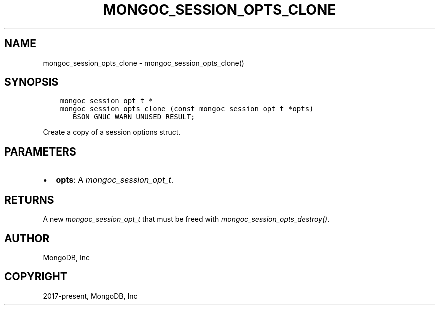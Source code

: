 .\" Man page generated from reStructuredText.
.
.
.nr rst2man-indent-level 0
.
.de1 rstReportMargin
\\$1 \\n[an-margin]
level \\n[rst2man-indent-level]
level margin: \\n[rst2man-indent\\n[rst2man-indent-level]]
-
\\n[rst2man-indent0]
\\n[rst2man-indent1]
\\n[rst2man-indent2]
..
.de1 INDENT
.\" .rstReportMargin pre:
. RS \\$1
. nr rst2man-indent\\n[rst2man-indent-level] \\n[an-margin]
. nr rst2man-indent-level +1
.\" .rstReportMargin post:
..
.de UNINDENT
. RE
.\" indent \\n[an-margin]
.\" old: \\n[rst2man-indent\\n[rst2man-indent-level]]
.nr rst2man-indent-level -1
.\" new: \\n[rst2man-indent\\n[rst2man-indent-level]]
.in \\n[rst2man-indent\\n[rst2man-indent-level]]u
..
.TH "MONGOC_SESSION_OPTS_CLONE" "3" "Jan 03, 2023" "1.23.2" "libmongoc"
.SH NAME
mongoc_session_opts_clone \- mongoc_session_opts_clone()
.SH SYNOPSIS
.INDENT 0.0
.INDENT 3.5
.sp
.nf
.ft C
mongoc_session_opt_t *
mongoc_session_opts_clone (const mongoc_session_opt_t *opts)
   BSON_GNUC_WARN_UNUSED_RESULT;
.ft P
.fi
.UNINDENT
.UNINDENT
.sp
Create a copy of a session options struct.
.SH PARAMETERS
.INDENT 0.0
.IP \(bu 2
\fBopts\fP: A \fI\%mongoc_session_opt_t\fP\&.
.UNINDENT
.SH RETURNS
.sp
A new \fI\%mongoc_session_opt_t\fP that must be freed with \fI\%mongoc_session_opts_destroy()\fP\&.
.SH AUTHOR
MongoDB, Inc
.SH COPYRIGHT
2017-present, MongoDB, Inc
.\" Generated by docutils manpage writer.
.
